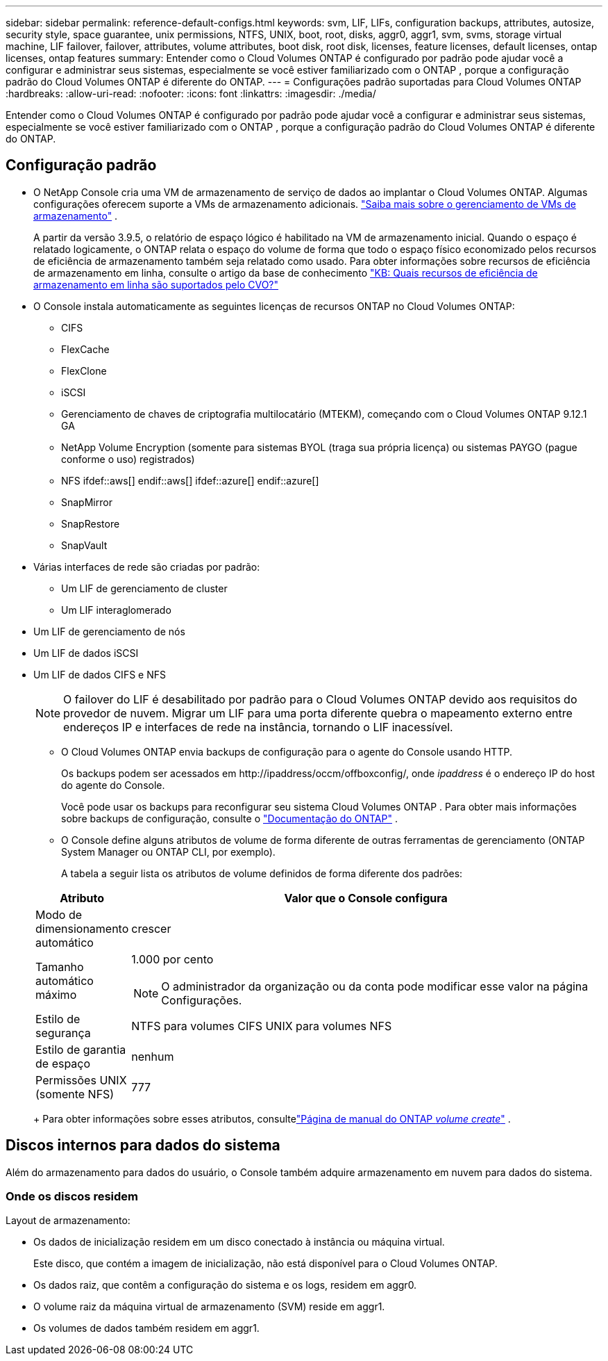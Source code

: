 ---
sidebar: sidebar 
permalink: reference-default-configs.html 
keywords: svm, LIF, LIFs, configuration backups, attributes, autosize, security style, space guarantee, unix permissions, NTFS, UNIX, boot, root, disks, aggr0, aggr1, svm, svms, storage virtual machine, LIF failover, failover, attributes, volume attributes, boot disk, root disk, licenses, feature licenses, default licenses, ontap licenses, ontap features 
summary: Entender como o Cloud Volumes ONTAP é configurado por padrão pode ajudar você a configurar e administrar seus sistemas, especialmente se você estiver familiarizado com o ONTAP , porque a configuração padrão do Cloud Volumes ONTAP é diferente do ONTAP. 
---
= Configurações padrão suportadas para Cloud Volumes ONTAP
:hardbreaks:
:allow-uri-read: 
:nofooter: 
:icons: font
:linkattrs: 
:imagesdir: ./media/


[role="lead"]
Entender como o Cloud Volumes ONTAP é configurado por padrão pode ajudar você a configurar e administrar seus sistemas, especialmente se você estiver familiarizado com o ONTAP , porque a configuração padrão do Cloud Volumes ONTAP é diferente do ONTAP.



== Configuração padrão

* O NetApp Console cria uma VM de armazenamento de serviço de dados ao implantar o Cloud Volumes ONTAP.  Algumas configurações oferecem suporte a VMs de armazenamento adicionais. link:task-managing-svms.html["Saiba mais sobre o gerenciamento de VMs de armazenamento"] .
+
A partir da versão 3.9.5, o relatório de espaço lógico é habilitado na VM de armazenamento inicial.  Quando o espaço é relatado logicamente, o ONTAP relata o espaço do volume de forma que todo o espaço físico economizado pelos recursos de eficiência de armazenamento também seja relatado como usado.  Para obter informações sobre recursos de eficiência de armazenamento em linha, consulte o artigo da base de conhecimento https://kb.netapp.com/Cloud/Cloud_Volumes_ONTAP/What_Inline_Storage_Efficiency_features_are_supported_with_CVO#["KB: Quais recursos de eficiência de armazenamento em linha são suportados pelo CVO?"^]

* O Console instala automaticamente as seguintes licenças de recursos ONTAP no Cloud Volumes ONTAP:
+
** CIFS
** FlexCache
** FlexClone
** iSCSI
** Gerenciamento de chaves de criptografia multilocatário (MTEKM), começando com o Cloud Volumes ONTAP 9.12.1 GA
** NetApp Volume Encryption (somente para sistemas BYOL (traga sua própria licença) ou sistemas PAYGO (pague conforme o uso) registrados)
** NFS ifdef::aws[] endif::aws[] ifdef::azure[] endif::azure[]
** SnapMirror
** SnapRestore
** SnapVault


* Várias interfaces de rede são criadas por padrão:
+
** Um LIF de gerenciamento de cluster
** Um LIF interaglomerado




ifdef::azure[]

* Um LIF de gerenciamento de SVM em sistemas HA no Azure


endif::azure[]

ifdef::gcp[]

* Um LIF de gerenciamento de SVM em sistemas HA no Google Cloud


endif::gcp[]

ifdef::aws[]

* Um LIF de gerenciamento de SVM em sistemas de nó único na AWS


endif::aws[]

* Um LIF de gerenciamento de nós


ifdef::gcp[]

+ No Google Cloud, esse LIF é combinado com o LIF intercluster.

endif::gcp[]

* Um LIF de dados iSCSI
* Um LIF de dados CIFS e NFS
+

NOTE: O failover do LIF é desabilitado por padrão para o Cloud Volumes ONTAP devido aos requisitos do provedor de nuvem.  Migrar um LIF para uma porta diferente quebra o mapeamento externo entre endereços IP e interfaces de rede na instância, tornando o LIF inacessível.

+
** O Cloud Volumes ONTAP envia backups de configuração para o agente do Console usando HTTP.
+
Os backups podem ser acessados em \http://ipaddress/occm/offboxconfig/, onde _ipaddress_ é o endereço IP do host do agente do Console.

+
Você pode usar os backups para reconfigurar seu sistema Cloud Volumes ONTAP .  Para obter mais informações sobre backups de configuração, consulte o https://docs.netapp.com/us-en/ontap/system-admin/config-backup-file-concept.html["Documentação do ONTAP"^] .

** O Console define alguns atributos de volume de forma diferente de outras ferramentas de gerenciamento (ONTAP System Manager ou ONTAP CLI, por exemplo).
+
A tabela a seguir lista os atributos de volume definidos de forma diferente dos padrões:

+
[cols="15,85"]
|===
| Atributo | Valor que o Console configura 


| Modo de dimensionamento automático | crescer 


| Tamanho automático máximo  a| 
1.000 por cento


NOTE: O administrador da organização ou da conta pode modificar esse valor na página Configurações.



| Estilo de segurança | NTFS para volumes CIFS UNIX para volumes NFS 


| Estilo de garantia de espaço | nenhum 


| Permissões UNIX (somente NFS) | 777 
|===
+
Para obter informações sobre esses atributos, consultelink:https://docs.netapp.com/us-en/ontap-cli-9121/volume-create.html["Página de manual do ONTAP _volume create_"] .







== Discos internos para dados do sistema

Além do armazenamento para dados do usuário, o Console também adquire armazenamento em nuvem para dados do sistema.

ifdef::aws[]



=== AWS

* Três discos por nó para dados de inicialização, raiz e núcleo:
+
** Disco io1 de 47 GiB para dados de inicialização
** Disco gp3 de 140 GiB para dados raiz
** Disco gp2 de 540 GiB para dados principais


* Para pares HA:
+
** Dois volumes EBS st1 para a instância do mediador, um de aproximadamente 8 GiB como disco raiz e um de 4 GiB como disco de dados
** Um disco gp3 de 140 GiB em cada nó para conter uma cópia dos dados raiz do outro nó
+

NOTE: Em algumas zonas, o tipo de disco EBS disponível só pode ser gp2.



* Um instantâneo do EBS para cada disco de inicialização e disco raiz
+

NOTE: Os instantâneos são criados automaticamente na reinicialização.

* Quando você habilita a criptografia de dados na AWS usando o Key Management Service (KMS), os discos de inicialização e raiz do Cloud Volumes ONTAP também são criptografados.  Isso inclui o disco de inicialização para a instância do mediador em um par HA.  Os discos são criptografados usando a CMK que você seleciona ao adicionar um sistema Cloud Volumes ONTAP .



TIP: Na AWS, a NVRAM está no disco de inicialização.

endif::aws[]

ifdef::azure[]



=== Azure (nó único)

* Três discos SSD Premium:
+
** Um disco de 10 GiB para dados de inicialização
** Um disco de 140 GiB para dados raiz
** Um disco de 512 GiB para NVRAM
+
Se a máquina virtual que você escolheu para o Cloud Volumes ONTAP for compatível com Ultra SSDs, o sistema usará um Ultra SSD de 32 GiB para NVRAM, em vez de um SSD Premium.



* Um disco HDD padrão de 1024 GiB para economizar núcleos
* Um instantâneo do Azure para cada disco de inicialização e disco raiz
* Por padrão, cada disco no Azure é criptografado em repouso.
+
Se a máquina virtual que você escolheu para o Cloud Volumes ONTAP oferecer suporte ao Premium SSD v2 Managed Disk como discos de dados, o sistema usará um Premium SSD v2 Managed Disk de 32 GiB para NVRAM e outro como disco raiz.





=== Azure (par HA)

.Pares HA com blob de página
* Dois discos SSD Premium de 10 GiB para o volume de inicialização (um por nó)
* Dois blobs de página de armazenamento premium de 140 GiB para o volume raiz (um por nó)
* Dois discos HDD padrão de 1024 GiB para salvar núcleos (um por nó)
* Dois discos SSD Premium de 512 GiB para NVRAM (um por nó)
* Um instantâneo do Azure para cada disco de inicialização e disco raiz
+

NOTE: Os instantâneos são criados automaticamente na reinicialização.

* Por padrão, cada disco no Azure é criptografado em repouso.


.Pares de HA com discos gerenciados compartilhados em várias zonas de disponibilidade
* Dois discos SSD Premium de 10 GiB para o volume de inicialização (um por nó)
* Dois discos SSD Premium de 512 GiB para o volume raiz (um por nó)
* Dois discos HDD padrão de 1024 GiB para salvar núcleos (um por nó)
* Dois discos SSD Premium de 512 GiB para NVRAM (um por nó)
* Um instantâneo do Azure para cada disco de inicialização e disco raiz
+

NOTE: Os instantâneos são criados automaticamente na reinicialização.

* Por padrão, cada disco no Azure é criptografado em repouso.


.Pares de HA com discos gerenciados compartilhados em zonas de disponibilidade únicas
* Dois discos SSD Premium de 10 GiB para o volume de inicialização (um por nó)
* Dois discos SSD Premium compartilhados gerenciados de 512 GiB para o volume raiz (um por nó)
* Dois discos HDD padrão de 1024 GiB para salvar núcleos (um por nó)
* Dois discos SSD Premium gerenciados de 512 GiB para NVRAM (um por nó)


Se sua máquina virtual oferecer suporte a discos gerenciados Premium SSD v2 como discos de dados, ela usará discos gerenciados Premium SSD v2 de 32 GiB para NVRAM e discos gerenciados compartilhados Premium SSD v2 de 512 GiB para o volume raiz.

Você pode implantar pares de HA em uma única zona de disponibilidade e usar discos gerenciados Premium SSD v2 quando as seguintes condições forem atendidas:

* A versão do Cloud Volumes ONTAP é 9.15.1 ou posterior.
* A região e a zona selecionadas oferecem suporte a discos gerenciados Premium SSD v2.  Para obter informações sobre as regiões suportadas, consulte https://azure.microsoft.com/en-us/explore/global-infrastructure/products-by-region/["Site do Microsoft Azure: Produtos disponíveis por região"^] .
* A assinatura é registrada para a Microsoftlink:task-saz-feature.html["Recurso Microsoft.Compute/VMOrchestratorZonalMultiFD"] .


endif::azure[]

ifdef::gcp[]



=== Google Cloud (nó único)

* Um disco persistente SSD de 10 GiB para dados de inicialização
* Um disco persistente SSD de 64 GiB para dados raiz
* Um disco persistente SSD de 500 GiB para NVRAM
* Um disco persistente padrão de 315 GiB para salvar núcleos
* Snapshots para dados de inicialização e root
+

NOTE: Os instantâneos são criados automaticamente na reinicialização.

* Os discos de inicialização e raiz são criptografados por padrão.




=== Google Cloud (par HA)

* Dois discos persistentes SSD de 10 GiB para dados de inicialização
* Quatro discos persistentes SSD de 64 GiB para dados raiz
* Dois discos persistentes SSD de 500 GiB para NVRAM
* Dois discos persistentes padrão de 315 GiB para salvar núcleos
* Um disco persistente padrão de 10 GiB para dados do mediador
* Um disco persistente padrão de 10 GiB para dados de inicialização do mediador
* Snapshots para dados de inicialização e root
+

NOTE: Os instantâneos são criados automaticamente na reinicialização.

* Os discos de inicialização e raiz são criptografados por padrão.


endif::gcp[]



=== Onde os discos residem

Layout de armazenamento:

* Os dados de inicialização residem em um disco conectado à instância ou máquina virtual.
+
Este disco, que contém a imagem de inicialização, não está disponível para o Cloud Volumes ONTAP.

* Os dados raiz, que contêm a configuração do sistema e os logs, residem em aggr0.
* O volume raiz da máquina virtual de armazenamento (SVM) reside em aggr1.
* Os volumes de dados também residem em aggr1.

